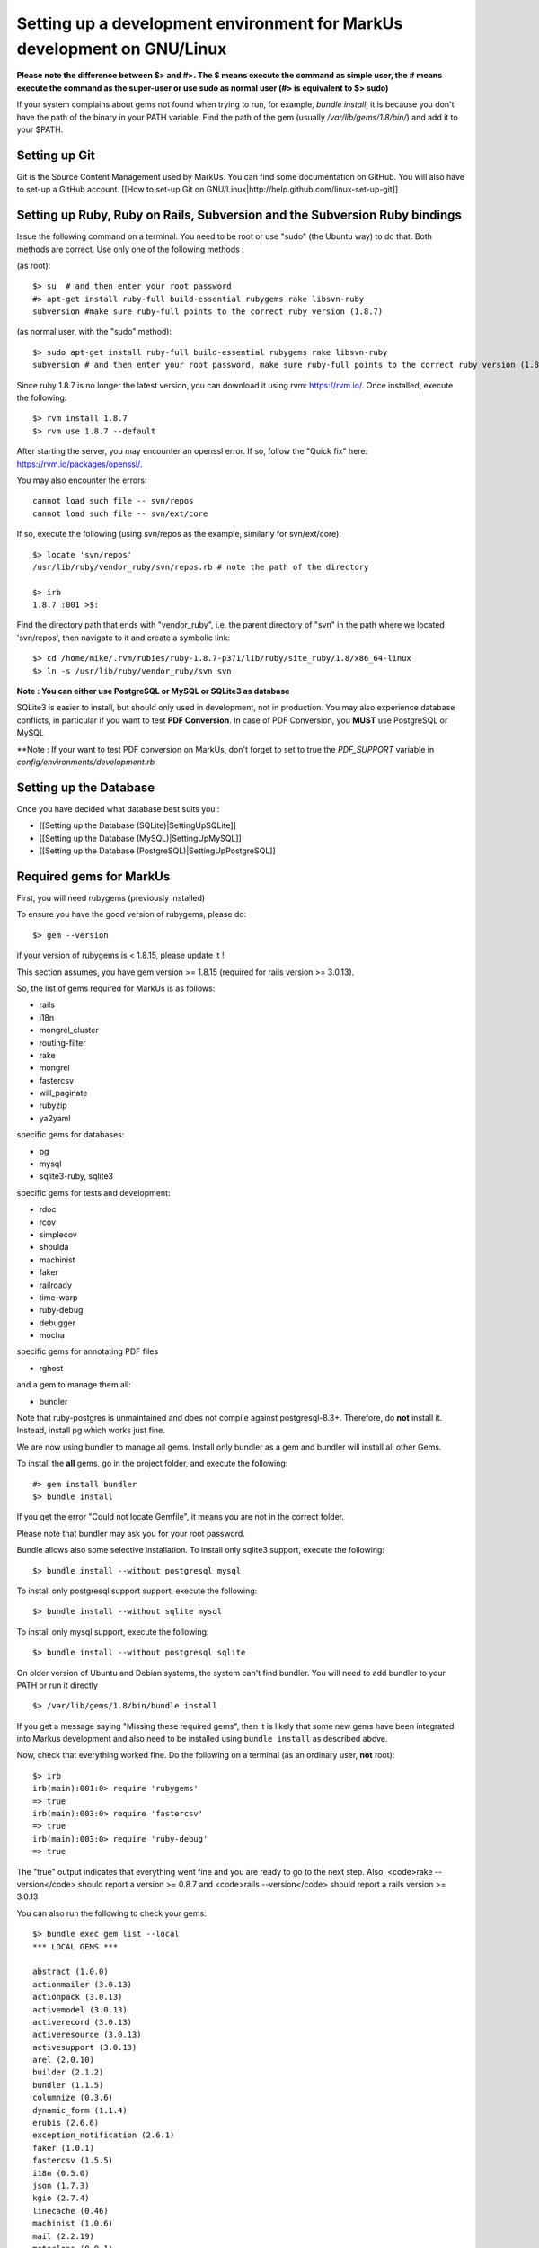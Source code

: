 ================================================================================
Setting up a development environment for MarkUs development on GNU/Linux
================================================================================

**Please note the difference between $> and #>. The $ means execute the command
as simple user, the # means execute the command as the super-user or use sudo
as normal user (#> is equivalent to $> sudo)**

If your system complains about gems not found when trying to run, for example,
`bundle install`, it is because you don't have the path of the binary in your
PATH variable. Find the path of the gem (usually `/var/lib/gems/1.8/bin/`) and
add it to your $PATH.

Setting up Git
--------------------------------------------------------------------------------

Git is the Source Content Management used by MarkUs. You can find some
documentation on GitHub. You will also have to set-up a GitHub account. [[How
to set-up Git on GNU/Linux|http://help.github.com/linux-set-up-git]]

Setting up Ruby, Ruby on Rails, Subversion and the Subversion Ruby bindings
--------------------------------------------------------------------------------

Issue the following command on a terminal. You need to be root or use "sudo"
(the Ubuntu way) to do that. Both methods are correct. Use only one of the
following methods :

(as root)::

    $> su  # and then enter your root password
    #> apt-get install ruby-full build-essential rubygems rake libsvn-ruby
    subversion #make sure ruby-full points to the correct ruby version (1.8.7)

(as normal user, with the "sudo" method)::

    $> sudo apt-get install ruby-full build-essential rubygems rake libsvn-ruby
    subversion # and then enter your root password, make sure ruby-full points to the correct ruby version (1.8.7)

Since ruby 1.8.7 is no longer the latest version, you can download it using rvm: https://rvm.io/. Once installed, execute the following::

    $> rvm install 1.8.7
    $> rvm use 1.8.7 --default

After starting the server, you may encounter an openssl error. If so, follow the "Quick fix" here: https://rvm.io/packages/openssl/. 

You may also encounter the errors::

    cannot load such file -- svn/repos
    cannot load such file -- svn/ext/core

If so, execute the following (using svn/repos as the example, similarly for svn/ext/core)::

    $> locate 'svn/repos'
    /usr/lib/ruby/vendor_ruby/svn/repos.rb # note the path of the directory

    $> irb
    1.8.7 :001 >$:

Find the directory path that ends with "vendor_ruby", i.e. the parent directory of "svn" in the path where we located 'svn/repos', then navigate to it and create a symbolic link::

    $> cd /home/mike/.rvm/rubies/ruby-1.8.7-p371/lib/ruby/site_ruby/1.8/x86_64-linux
    $> ln -s /usr/lib/ruby/vendor_ruby/svn svn

**Note : You can either use PostgreSQL or MySQL or SQLite3 as database**

SQLite3 is easier to install, but should only used in development, not in
production. You may also experience database conflicts, in particular if you
want to test **PDF Conversion**. In case of PDF Conversion, you **MUST** use
PostgreSQL or MySQL

**Note : If your want to test PDF conversion on MarkUs, don't forget to set to true the
`PDF_SUPPORT` variable in `config/environments/development.rb`


Setting up the Database
--------------------------------------------------------------------------------

Once you have decided what database best suits you :

* [[Setting up the Database (SQLite)|SettingUpSQLite]]
* [[Setting up the Database (MySQL)|SettingUpMySQL]]
* [[Setting up the Database (PostgreSQL)|SettingUpPostgreSQL]]


Required gems for MarkUs
--------------------------------------------------------------------------------

First, you will need rubygems (previously installed)

To ensure you have the good version of rubygems, please do::

    $> gem --version

if your version of rubygems is < 1.8.15, please update it !

This section assumes, you have gem version >= 1.8.15 (required for rails version
>= 3.0.13).

So, the list of gems required for MarkUs is as follows:

* rails
* i18n
* mongrel_cluster
* routing-filter
* rake
* mongrel
* fastercsv
* will_paginate
* rubyzip
* ya2yaml

specific gems for databases:

* pg
* mysql
* sqlite3-ruby, sqlite3

specific gems for tests and development:

* rdoc
* rcov
* simplecov
* shoulda
* machinist
* faker
* railroady
* time-warp
* ruby-debug
* debugger
* mocha

specific gems for annotating PDF files

* rghost

and a gem to manage them all:

* bundler

Note that ruby-postgres is unmaintained and does not compile against
postgresql-8.3+. Therefore, do **not** install it. Instead, install pg
which works just fine. 

We are now using bundler to manage all gems. Install only bundler as a gem and 
bundler will install all other Gems.

To install the **all** gems, go in the project folder, and execute the following::

    #> gem install bundler
    $> bundle install

If you get the error "Could not locate Gemfile", it means you are not in the
correct folder.

Please note that bundler may ask you for your root password.

Bundle allows also some selective installation. To install only sqlite3
support, execute the following::

    $> bundle install --without postgresql mysql

To install only postgresql support support, execute the following::

    $> bundle install --without sqlite mysql

To install only mysql support, execute the following::

    $> bundle install --without postgresql sqlite

On older version of Ubuntu and Debian systems, the system can't find bundler. 
You will need to add bundler to your PATH or run it directly ::

    $> /var/lib/gems/1.8/bin/bundle install

If you get a message saying "Missing these required gems", then it is likely
that some new gems have been integrated into Markus development and also need
to be installed using ``bundle install`` as described above.

Now, check that everything worked fine. Do the following on a terminal (as an
ordinary user, **not** root)::

    $> irb
    irb(main):001:0> require 'rubygems'
    => true
    irb(main):003:0> require 'fastercsv'
    => true
    irb(main):003:0> require 'ruby-debug'
    => true


The "true" output indicates that everything went fine and you are ready to go
to the next step. Also, <code>rake --version</code> should report a version >=
0.8.7 and <code>rails --version</code> should report a rails version >= 3.0.13

You can also run the following to check your gems::

    $> bundle exec gem list --local
    *** LOCAL GEMS ***

    abstract (1.0.0)
    actionmailer (3.0.13)
    actionpack (3.0.13)
    activemodel (3.0.13)
    activerecord (3.0.13)
    activeresource (3.0.13)
    activesupport (3.0.13)
    arel (2.0.10)
    builder (2.1.2)
    bundler (1.1.5)
    columnize (0.3.6)
    dynamic_form (1.1.4)
    erubis (2.6.6)
    exception_notification (2.6.1)
    faker (1.0.1)
    fastercsv (1.5.5)
    i18n (0.5.0)
    json (1.7.3)
    kgio (2.7.4)
    linecache (0.46)
    machinist (1.0.6)
    mail (2.2.19)
    metaclass (0.0.1)
    mime-types (1.19)
    mocha (0.11.4)
    pg (0.13.2)
    polyglot (0.3.3)
    rack (1.2.5)
    rack-mount (0.6.14)
    rack-test (0.5.7)
    railroady (1.0.7)
    rails (3.0.13)
    railties (3.0.13)
    raindrops (0.10.0)
    rake (0.9.2.2)
    rbx-require-relative (0.0.9)
    rcov (1.0.0)
    rdoc (3.12)
    rghost (0.8.7.8)
    routing-filter (0.3.1)
    ruby-debug (0.10.4)
    ruby-debug-base (0.10.4)
    rubyzip (0.9.9)
    shoulda (3.0.1)
    shoulda-context (1.0.0)
    shoulda-matchers (1.0.0)
    thor (0.14.6)
    time-warp (1.0.12)
    treetop (1.4.10)
    tzinfo (0.3.33)
    unicorn (4.3.1)
    will_paginate (3.0.3)
    ya2yaml (0.31)


Configure MarkUs
--------------------------------------------------------------------------------

Precondition: You have the MarkUs source-code checked out and do not plan to
use RadRails (see the following sections if you _plan_ to use RadRails for
development).

Read through all settings in environment.rb

Look at config/environments/development.rb

* Change the REPOSITORY_STORAGE path to an appropriate path for your setup. NOTE: it is unlikely that you need to change these values for development

Test plain MarkUs installation
--------------------------------------------------------------------------------

If you followed the above installation instructions in order, you should have
a working MarkUs installation (in terms of required software and required
configuration). But first you would need to create the development database,
load relations into it and populate the db with some data. You can do so by
the following series of commands (as non-root user, assuming you are in the
application-root of the MarkUs source code;)(please adapt the following
command)::

    # gets gems that you do not have yet, like thoughtbot-shoulda 
    $> bundle install  --without (postgresql) (sqlite) (mysql)
    $> bundle exec rake db:create:all        # creates all the databases uncommented in config/database.yml
    $> bundle exec rake db:schema:load   # loads required relations into database
    $> bundle exec rake db:seed          # populates database with some data
    $> bundle exec rake db:test:prepare
    $> bundle exec rake test:units
    $> bundle exec rake test:functionals

Note: if you are using RVM, follow [[these instuctions|RVM]] to install subversion into the correct path

Now, you are ready to test your plain MarkUs installation. The most straight
forward way to do this is to start the mongrel server on the command-line. You
can do so by::

    $> bundle exec rails server  #boots up mongrel (or WebRink, if mongrel is not installed/found)

The default admin user is 'a' with any non-empty password. Look at db/seeds.rb for other users.

If this doesn't work try::
    $> rails s

**Common Problems**

If some of the previous commands fail with error message similar to
``LoadError: no such file to load -- \<some-ruby-gem\>``, try to install the
missing Ruby gem by issuing ``gem install \<missing-ruby-gem\>`` and retry the
step which failed.

If everything above went fine: Congratulations! You have a working MarkUs
installation. Go to http://0.0.0.0:3000/ and enjoy MarkUs!

However, since you are a MarkUs developer, this is only _half_ of the game.
You also **need** (yes, this is not optional!) _some_ sort of IDE for MarkUs
development. For instance, the next section describes how to install RadRails
IDE, an Eclipse based Rails development environment. If you plan to use
something _else_ for MarkUs development, such as JEdit (with some tweaks) or
VIM, you should now start configuring them.

But if you _do_ plan to use RadRails for development, you should get rid of
some left-overs from previous steps, so that the following instructions run as
smoothly as possible for you. This is what you'd need to do (If you know what
you are doing, you might find this silly. But this guide tries to give
detailed instructions for Rails newcomers)::

    $> bundle exec rake db:drop          # get rid of the database, created previously (it'll be recreated again later)
    $> rm -rf markus_trunk   # get rid of the MarkUs source code possibly checked out previously (you might do a "cd .." prior to that)

**Happy Coding!**
